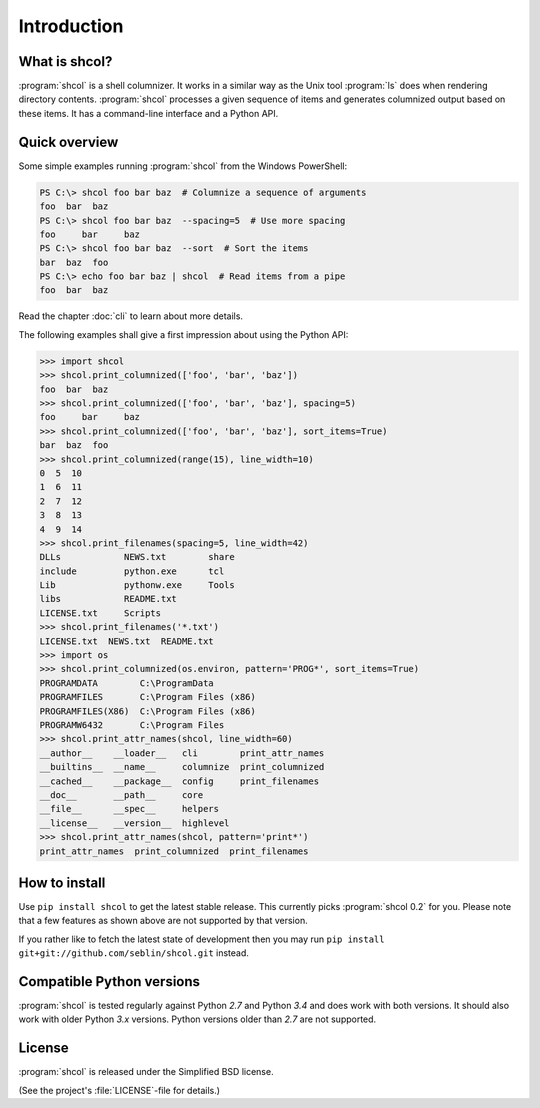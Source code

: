 Introduction
============

What is shcol?
--------------

:program:`shcol` is a shell columnizer. It works in a similar way as the Unix
tool :program:`ls` does when rendering directory contents. :program:`shcol`
processes a given sequence of items and generates columnized output based on
these items. It has a command-line interface and a Python API.


Quick overview
--------------

Some simple examples running :program:`shcol` from the Windows PowerShell:

.. code-block:: powershell

   PS C:\> shcol foo bar baz  # Columnize a sequence of arguments
   foo  bar  baz
   PS C:\> shcol foo bar baz  --spacing=5  # Use more spacing
   foo     bar     baz
   PS C:\> shcol foo bar baz  --sort  # Sort the items
   bar  baz  foo
   PS C:\> echo foo bar baz | shcol  # Read items from a pipe
   foo  bar  baz

Read the chapter :doc:`cli` to learn about more details.

The following examples shall give a first impression about using the Python API:

.. code-block:: pycon

   >>> import shcol
   >>> shcol.print_columnized(['foo', 'bar', 'baz'])
   foo  bar  baz
   >>> shcol.print_columnized(['foo', 'bar', 'baz'], spacing=5)
   foo     bar     baz
   >>> shcol.print_columnized(['foo', 'bar', 'baz'], sort_items=True)
   bar  baz  foo
   >>> shcol.print_columnized(range(15), line_width=10)
   0  5  10
   1  6  11
   2  7  12
   3  8  13
   4  9  14
   >>> shcol.print_filenames(spacing=5, line_width=42)
   DLLs            NEWS.txt        share
   include         python.exe      tcl
   Lib             pythonw.exe     Tools
   libs            README.txt
   LICENSE.txt     Scripts
   >>> shcol.print_filenames('*.txt')
   LICENSE.txt  NEWS.txt  README.txt
   >>> import os
   >>> shcol.print_columnized(os.environ, pattern='PROG*', sort_items=True)
   PROGRAMDATA        C:\ProgramData
   PROGRAMFILES       C:\Program Files (x86)
   PROGRAMFILES(X86)  C:\Program Files (x86)
   PROGRAMW6432       C:\Program Files
   >>> shcol.print_attr_names(shcol, line_width=60)
   __author__    __loader__   cli        print_attr_names
   __builtins__  __name__     columnize  print_columnized
   __cached__    __package__  config     print_filenames
   __doc__       __path__     core
   __file__      __spec__     helpers
   __license__   __version__  highlevel
   >>> shcol.print_attr_names(shcol, pattern='print*')
   print_attr_names  print_columnized  print_filenames


How to install
--------------

Use ``pip install shcol`` to get the latest stable release. This currently picks
:program:`shcol 0.2` for you. Please note that a few features as shown above are
not supported by that version.

If you rather like to fetch the latest state of development then you may run
``pip install git+git://github.com/seblin/shcol.git`` instead.


Compatible Python versions
--------------------------

:program:`shcol` is tested regularly against Python *2.7* and Python *3.4* and
does work with both versions. It should also work with older Python *3.x*
versions. Python versions older than *2.7* are not supported.


License
-------

:program:`shcol` is released under the Simplified BSD license.

(See the project's :file:`LICENSE`-file for details.)

